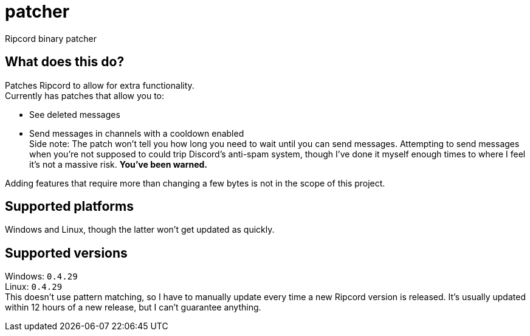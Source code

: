 :hardbreaks:

= patcher
Ripcord binary patcher

== What does this do?
Patches Ripcord to allow for extra functionality.
Currently has patches that allow you to:

* See deleted messages
* Send messages in channels with a cooldown enabled
  Side note: The patch won't tell you how long you need to wait until you can send messages. Attempting to send messages when you're not supposed to could trip Discord's anti-spam system, though I've done it myself enough times to where I feel it's not a massive risk. *You've been warned.*

Adding features that require more than changing a few bytes is not in the scope of this project.

== Supported platforms
Windows and Linux, though the latter won't get updated as quickly.

== Supported versions
Windows: `0.4.29`
Linux: `0.4.29`
This doesn't use pattern matching, so I have to manually update every time a new Ripcord version is released. It's usually updated within 12 hours of a new release, but I can't guarantee anything.
